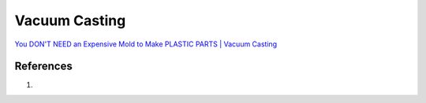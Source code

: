 .. _CtKcaqkGyI:

=======================================
Vacuum Casting
=======================================

`You DON'T NEED an Expensive Mold to Make PLASTIC PARTS | Vacuum Casting <https://youtu.be/KAUZmNFoa40>`_

References
=======================================

#.
